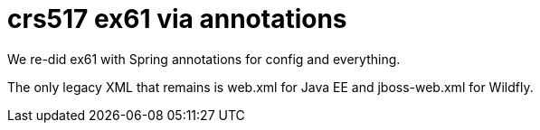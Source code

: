 = crs517 ex61 via annotations

We re-did ex61 with Spring annotations for config and everything.

The only legacy XML that remains is web.xml for Java EE and jboss-web.xml for Wildfly.
